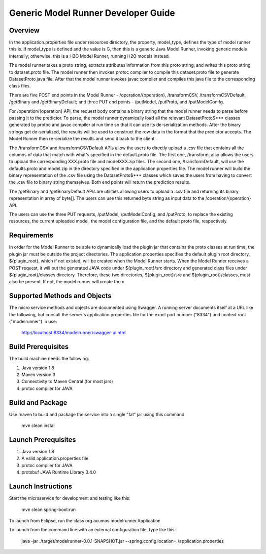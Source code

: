 .. ===============LICENSE_START=======================================================
.. Acumos CC-BY-4.0
.. ===================================================================================
.. Copyright (C) 2017-2018 AT&T Intellectual Property & Tech Mahindra. All rights reserved.
.. ===================================================================================
.. This Acumos documentation file is distributed by AT&T and Tech Mahindra
.. under the Creative Commons Attribution 4.0 International License (the "License");
.. you may not use this file except in compliance with the License.
.. You may obtain a copy of the License at
..
.. http://creativecommons.org/licenses/by/4.0
..
.. This file is distributed on an "AS IS" BASIS,
.. WITHOUT WARRANTIES OR CONDITIONS OF ANY KIND, either express or implied.
.. See the License for the specific language governing permissions and
.. limitations under the License.
.. ===============LICENSE_END=========================================================

====================================
Generic Model Runner Developer Guide
====================================

Overview
========
In the application.properties file under resources directory, the property, model\_type, defines the type of model runner this is. If model_type is defined and the value is G, then this is a generic Java Model Runner, invoking generic models internally; otherwise, this is a H2O Model Runner, running H2O models instead.

The model runner takes a proto string, extracts attributes information from
this proto string, and writes this proto string to dataset.proto file. The model
runner then invokes protoc compiler to compile this dataset.proto file to generate
DatasetProto.java file. After that the model runner invokes javac compiler
and compiles this java file to the corresponding class files. 

There are five POST end points in the Model Runner - /operation/{operation}, /transformCSV, /transformCSVDefault, /getBinary and /getBinaryDefault; and three PUT end points - /putModel, /putProto, and /putModelConifg.

For /operation/{operation} API, the request body contains a binary string that the model runner needs to parse before passing it to the predictor. 
To parse, the model runner dynamically load all the relevant DatasetProto$*** classes generated by protoc and javac compiler at run time so that it can use its de-serialization methods. After the binary strings get de-serialized, the results will be used to construct the row data in the format that the predictor accepts. The Model Runner then re-serialize the results and send it back to the client.
 
The /transformCSV and /transformCSVDefault APIs allow the users to directly upload a .csv file that contains all the columns of data that match with what's specified in the default.proto file. The first one, /transform, also allows the users to upload the corresponding XXX.proto file and modelXXX.zip files. The second one, /transformDefault, will use the defaults.proto and model.zip in the directory specified in the application.properties file. The model runner will build the binary representation of the .csv file using the DatasetProto$*** classes which saves the users from having to convert the .csv file to binary string themselves. Both end points will return the prediction results. 

The /getBinary and /getBinaryDefault APIs are utilities allowing users to upload a .csv file and returning its binary representation in array of byte[]. The users can use this returned byte string as input data to the /operation/{operation} API. 

The users can use the three PUT requests, /putModel, /putModelConfig, and /putProto, to replace the existing resources, the current uploaded model, the model configuration file, and the default proto file, respectively.

Requirements
============

In order for the Model Runner to be able to dynamically load the plugin jar that contains the proto classes at run time, the plugin jar must be outside the project directories. The application.properties specifies the default plugin root directory, ${plugin_root}, which if not existed, will be created when the Model Runner starts.  When the Model Runner receives a POST request, it will put the generated JAVA code under ${plugin_root}/src directory and generated class files under ${plugin_root}/classes directory. Therefore, these two directories, ${plugin_root}/src and ${plugin_root}/classes, must also be present. If not, the model runner will create them. 

Supported Methods and Objects
=============================

The micro service methods and objects are documented using Swagger. A running server documents itself at a URL like the following, but consult the server's application.properties file for the exact port number ("8334") and context root ("modelrunner") in use:

	http://localhost:8334/modelrunner/swagger-ui.html

Build Prerequisites
===================

The build machine needs the following:

1. Java version 1.8
2. Maven version 3
3. Connectivity to Maven Central (for most jars)
4. protoc compiler for JAVA


Build and Package
=================

Use maven to build and package the service into a single "fat" jar using this command:

	mvn clean install

Launch Prerequisites
====================

1. Java version 1.8
2. A valid application.properties file.
3. protoc compiler for JAVA
4. protobuf JAVA Runtime Library 3.4.0

Launch Instructions
===================

Start the microservice for development and testing like this:

	mvn clean spring-boot:run

To launch from Eclipse, run the class org.acumos.modelrunner.Application
 
To launch from the command line with an external configuration file, type like this:

	java -jar ./target/modelrunner-0.0.1-SNAPSHOT.jar --spring.config.location=./application.properties
